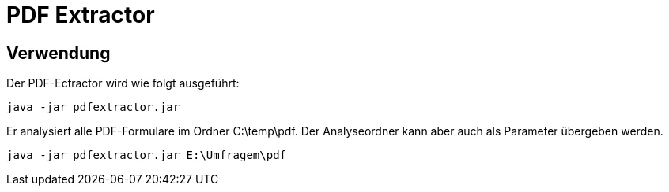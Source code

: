 = PDF Extractor

== Verwendung
Der PDF-Ectractor wird wie folgt ausgeführt:

[source,shell]
----
java -jar pdfextractor.jar
----

Er analysiert alle PDF-Formulare im Ordner C:\temp\pdf. Der Analyseordner kann aber auch als Parameter übergeben werden.

[source,shell]
----
java -jar pdfextractor.jar E:\Umfragem\pdf
----
